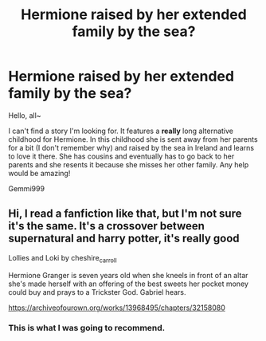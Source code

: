 #+TITLE: Hermione raised by her extended family by the sea?

* Hermione raised by her extended family by the sea?
:PROPERTIES:
:Author: gemmi999
:Score: 8
:DateUnix: 1571941528.0
:DateShort: 2019-Oct-24
:FlairText: Request
:END:
Hello, all~

I can't find a story I'm looking for. It features a *really* long alternative childhood for Hermione. In this childhood she is sent away from her parents for a bit (I don't remember why) and raised by the sea in Ireland and learns to love it there. She has cousins and eventually has to go back to her parents and she resents it because she misses her other family. Any help would be amazing!

Gemmi999


** Hi, I read a fanfiction like that, but I'm not sure it's the same. It's a crossover between supernatural and harry potter, it's really good

Lollies and Loki by cheshire_carroll

Hermione Granger is seven years old when she kneels in front of an altar she's made herself with an offering of the best sweets her pocket money could buy and prays to a Trickster God. Gabriel hears.

[[https://archiveofourown.org/works/13968495/chapters/32158080]]
:PROPERTIES:
:Author: carohsacaan
:Score: 6
:DateUnix: 1571945363.0
:DateShort: 2019-Oct-24
:END:

*** This is what I was going to recommend.
:PROPERTIES:
:Author: richardjreidii
:Score: 1
:DateUnix: 1572025048.0
:DateShort: 2019-Oct-25
:END:

